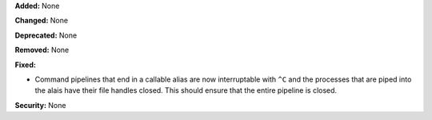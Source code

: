 **Added:** None

**Changed:** None

**Deprecated:** None

**Removed:** None

**Fixed:**

* Command pipelines that end in a callable alias are now interruptable with
  ``^C`` and the processes that are piped into the alais have their file handles
  closed. This should ensure that the entire pipeline is closed.

**Security:** None
